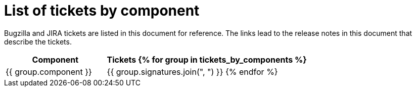 [appendix]
= List of tickets by component

Bugzilla and JIRA tickets are listed in this document for reference. The links lead to the release notes in this document that describe the tickets.

[cols="1,2", options="header"]
|===
| Component | Tickets
{% for group in tickets_by_components %}
| {{ group.component }} | {{ group.signatures.join(", ") }}
{% endfor %}
|===
